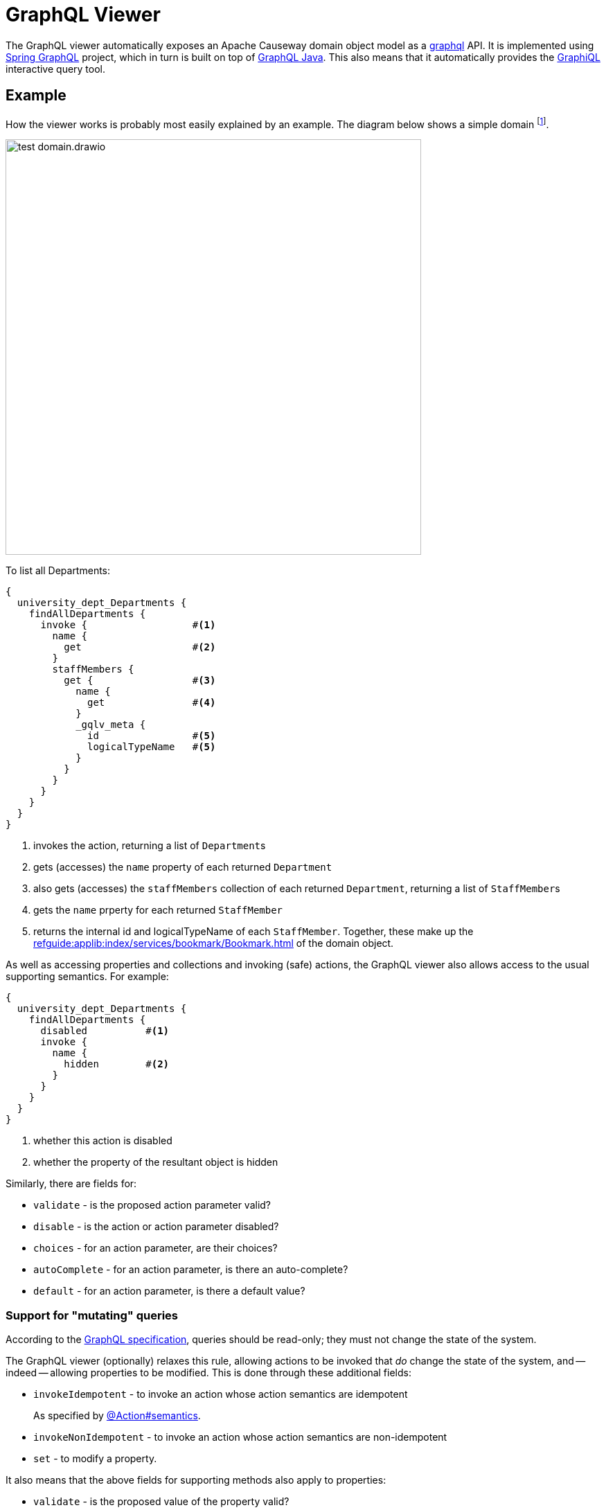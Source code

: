 = GraphQL Viewer

:Notice: Licensed to the Apache Software Foundation (ASF) under one or more contributor license agreements. See the NOTICE file distributed with this work for additional information regarding copyright ownership. The ASF licenses this file to you under the Apache License, Version 2.0 (the "License"); you may not use this file except in compliance with the License. You may obtain a copy of the License at. http://www.apache.org/licenses/LICENSE-2.0 . Unless required by applicable law or agreed to in writing, software distributed under the License is distributed on an "AS IS" BASIS, WITHOUT WARRANTIES OR  CONDITIONS OF ANY KIND, either express or implied. See the License for the specific language governing permissions and limitations under the License.

The GraphQL viewer automatically exposes an Apache Causeway domain object model as a link:https://graphql.org/[graphql] API.
It is implemented using link:https://spring.io/projects/spring-graphql[Spring GraphQL] project, which in turn is built on top of link:https://www.graphql-java.com/[GraphQL Java].
This also means that it automatically provides the link:https://github.com/graphql/graphiql[GraphiQL] interactive query tool.

== Example

How the viewer works is probably most easily explained by an example.
The diagram below shows a simple domain footnote:[in fact, this is the domain used by the GraphQL viewer's own tests].

image::test-domain.drawio.png[width=600]

To list all Departments:

[source,graphql]
----
{
  university_dept_Departments {
    findAllDepartments {
      invoke {                  #<.>
        name {
          get                   #<.>
        }
        staffMembers {
          get {                 #<.>
            name {
              get               #<.>
            }
            _gqlv_meta {
              id                #<.>
              logicalTypeName   #<5>
            }
          }
        }
      }
    }
  }
}
----
<.> invokes the action, returning a list of ``Department``s
<.> gets (accesses) the `name` property of each returned `Department`
<.> also gets (accesses) the `staffMembers` collection of each returned `Department`, returning a list of ``StaffMember``s
<.> gets the `name` prperty for each returned `StaffMember`
<.> returns the internal id and logicalTypeName of each `StaffMember`.
Together, these make up the xref:refguide:applib:index/services/bookmark/Bookmark.adoc[] of the domain object.

As well as accessing properties and collections and invoking (safe) actions, the GraphQL viewer also allows access to the usual supporting semantics.
For example:

[source,graphql]
----
{
  university_dept_Departments {
    findAllDepartments {
      disabled          #<.>
      invoke {
        name {
          hidden        #<.>
        }
      }
    }
  }
}
----
<.> whether this action is disabled
<.> whether the property of the resultant object is hidden

Similarly, there are fields for:

* `validate` - is the proposed action parameter valid?
* `disable` - is the action or action parameter disabled?
* `choices` - for an action parameter, are their choices?
* `autoComplete` - for an action parameter, is there an auto-complete?
* `default` - for an action parameter, is there a default value?


=== Support for "mutating" queries

According to the link:https://spec.graphql.org/June2018/#sec-Language.Operations[GraphQL specification], queries should be read-only; they must not change the state of the system.

The GraphQL viewer (optionally) relaxes this rule, allowing actions to be invoked that _do_ change the state of the system, and -- indeed -- allowing properties to be modified.
This is done through these additional fields:

* `invokeIdempotent` - to invoke an action whose action semantics are idempotent
+
As specified by xref:refguide:applib:index/annotation/Action.adoc#semantics[@Action#semantics].
* `invokeNonIdempotent` - to invoke an action whose action semantics are non-idempotent
* `set` - to modify a property.


It also means that the above fields for supporting methods also apply to properties:

* `validate` - is the proposed value of the property valid?
* `disable` - is the property disabled?
* `choices` - for a property, are their choices?
* `autoComplete` - for a property , is there an auto-complete?


This relaxed mode is enabled by default, but if you want read-only queries then there is a configuration property, see xref:setup-and-configuration.adoc[].

IMPORTANT: GraphQL mutations are currently not yet implemented, and so there is not yet any spec-compliant way to mutate the state of the system.


== See also

As well as this viewer, Apache Causeway also provides the xref:vro::about.adoc[], which performs the same function, but using REST instead of GraphQL.

